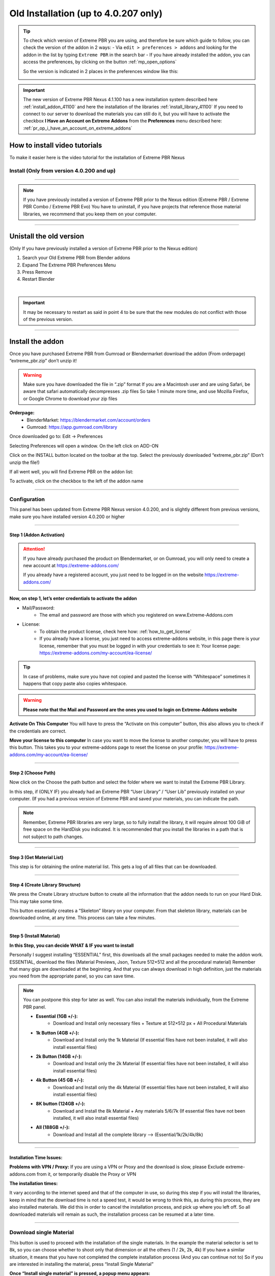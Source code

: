 .. _install_addon_402##:

======================================
Old Installation (up to 4.0.207 only)
======================================

.. tip::
        To check which version of Extreme PBR you are using, and therefore be sure which guide to follow, you can check
        the version of the addon in 2 ways:
        - Via ``edit > preferences > addons`` and looking for the addon in the list by typing ``Extreme PBR`` in the search bar
        - If you have already installed the addon, you can access the preferences, by clicking on the button :ref:`mp_open_options`

        So the version is indicated in 2 places in the preferences window like this:

        .. image:: _static/_images/installation/see_version.webp
            :align: center
            :width: 600
            :alt: See version

.. important::
        The new version of Extreme PBR Nexus 4.1.100 has a new installation system described here :ref:`install_addon_41100`
        and here the installation of the libraries :ref:`install_library_41100` If you need to connect to our
        server to download the materials you can still do it, but you will have to activate the checkbox
        **I Have an Account on Extreme Addons** from the **Preferences** menu described here: :ref:`pr_op_i_have_an_account_on_extreme_addons`


How to install video tutorials
================================

To make it easier here is the video tutorial for the installation of Extreme PBR Nexus


Install (Only from version 4.0.200 and up)
-------------------------------------------

.. raw:: html

        <iframe width="560" height="315" src="https://www.youtube.com/embed/YtqJbMsp2XU" title="YouTube video player"
        frameborder="0" allow="accelerometer; autoplay; clipboard-write; encrypted-media; gyroscope; picture-in-picture;
        web-share" allowfullscreen></iframe>


------------------------------------------------------------------------------------------------------------------------



.. Note:: If you have previously installed a version of Extreme PBR prior to the Nexus edition (Extreme PBR / Extreme PBR Combo / Extreme PBR Evo)
          You have to uninstall, if you have projects that reference those material libraries, we recommend that you keep them on your computer.


------------------------------------------------------------------------------------------------------------------------


Unistall the old version
==========================

(Only If you have previously installed a version of Extreme PBR prior to the Nexus edition)


1. Search your Old Extreme PBR from Blender addons
2. Expand The Extreme PBR Preferences Menu
3. Press Remove
4. Restart Blender

.. image:: _static/_images/installation/unistall_example_panel.png
      :align: center
      :width: 800
      :alt: Unistall example panel

|

.. important::
        It may be necessary to restart as said in point 4 to be sure that the new modules do not conflict with those of
        the previous version.


------------------------------------------------------------------------------------------------------------------------

Install the addon
==================

Once you have purchased Extreme PBR from Gumroad or Blendermarket download the addon (From orderpage) “extreme_pbr.zip” don’t unzip it!

.. Warning:: Make sure you have downloaded the file in “.zip” format If you are a Macintosh user and are using Safari,
             be aware that safari automatically decompresses .zip files So take 1 minute more time, and use Mozilla Firefox, or Google Chrome to download your zip files


**Orderpage:**
    - BlenderMarket: https://blendermarket.com/account/orders
    - Gumroad: https://app.gumroad.com/library


Once downloaded go to: Edit -> Preferences

.. image:: _static/_images/installation/preferences_dropdown_01.jpg
      :align: center
      :width: 600
      :alt: Preferences dropdown


Selecting Preferences will open a window.
On the left click on ADD-ON


.. image:: _static/_images/installation/addon_list_01.jpg
      :align: center
      :width: 600
      :alt: Addon list


Click on the INSTALL button located on the toolbar at the top.
Select the previously downloaded “extreme_pbr.zip” (Don’t unzip the file!)


.. image:: _static/_images/installation/install_button_01.jpg
      :align: center
      :width: 600
      :alt: Install addon


If all went well, you will find Extreme PBR on the addon list:

.. image:: _static/_images/installation/extreme_pbr_into_addon_list_01.jpg
      :align: center
      :width: 600
      :alt: Addon list


To activate, click on the checkbox to the left of the addon name

.. image:: _static/_images/installation/activate_addon_01.jpg
      :align: center
      :width: 600
      :alt: Activate addon

------------------------------------------------------------------------------------------------------------------------

Configuration
-------------

This panel has been updated from Extreme PBR Nexus version 4.0.200, and is slightly different from previous versions,
make sure you have installed version 4.0.200 or higher

.. image:: _static/_images/installation/installation_interface_step_01.png
      :align: center
      :width: 600
      :alt: Installation interface step 01

------------------------------------------------------------------------------------------------------------------------

.. _installation_step_1:

Step 1 (Addon Activation)
**************************

.. Attention::

            If you have already purchased the product on Blendermarket, or on Gumroad, you will only need to create a new account at https://extreme-addons.com/

            If you already have a registered account, you just need to be logged in on the website https://extreme-addons.com/

            .. image:: _static/_images/installation/login_singup_extreme_addons_01.jpg
                  :align: center
                  :width: 700
                  :alt: Login / SingUp extreme addons



**Now, on step 1, let’s enter credentials to activate the addon**


- Mail/Password:
    - The email and password are those with which you registered on www.Extreme-Addons.com

- License:
    - To obtain the product license, check here how: :ref:`how_to_get_license`
    - If you already have a license, you just need to access extreme-addons website, in this page there is your license,
      remember that you must be logged in with your credentials to see it: Your license page:
      https://extreme-addons.com/my-account/ea-license/

.. image:: _static/_images/installation/login_license_extreme_pbr.png
        :align: center
        :width: 800
        :alt: Login / License extreme pbr


.. Tip:: In case of problems, make sure you have not copied and pasted the license with “Whitespace” sometimes it happens that copy paste also copies whitespace.

.. Warning:: **Please note that the Mail and Password are the ones you used to login on Extreme-Addons website**


**Activate On This Computer**
You will have to press the “Activate on this computer” button, this also allows you to check if the credentials are correct.

**Move your license to this computer**
In case you want to move the license to another computer, you will have to press this button.
This takes you to your extreme-addons page to reset the license on your profile: https://extreme-addons.com/my-account/ea-license/

------------------------------------------------------------------------------------------------------------------------

Step 2 (Choose Path)
**********************

Now click on the Choose the path button and select the folder where we want to install the Extreme PBR Library.

In this step, if (ONLY IF) you already had an Extreme PBR “User Library” / “User Lib” previously installed on your computer.
(If you had a previous version of Extreme PBR and saved your materials, you can indicate the path.

.. Note:: Remember, Extreme PBR libraries are very large, so to fully install the library, it will require almost 100 GiB
          of free space on the HardDisk you indicated. It is recommended that you install the libraries in a path that is not subject to path changes.


.. image:: _static/_images/installation/installation_interface_step_02.png
        :align: center
        :width: 800
        :alt: Installation interface step 02


------------------------------------------------------------------------------------------------------------------------


Step 3 (Get Material List)
***************************

This step is for obtaining the online material list. This gets a log of all files that can be downloaded.


.. image:: _static/_images/installation/installation_interface_step_03.png
        :align: center
        :width: 800
        :alt: Installation interface step 03


------------------------------------------------------------------------------------------------------------------------

Step 4 (Create Library Structure)
***********************************

We press the Create Library structure button to create all the information that the addon needs to run on your Hard Disk. This may take some time.

This button essentially creates a “Skeleton” library on your computer. From that skeleton library, materials can be downloaded online, at any time.
This process can take a few minutes.


.. image:: _static/_images/installation/installation_interface_step_04.png
        :align: center
        :width: 800
        :alt: Installation interface step 04

------------------------------------------------------------------------------------------------------------------------

Step 5 (Install Material)
***************************

**In this Step, you can decide WHAT & IF you want to install**

Personally I suggest installing “ESSENTIAL” first, this downloads all the small packages needed to make the addon work. ESSENTIAL, download the files (Material Previews, Json, Texture 512×512 and all the procedural material)
Remember that many gigs are downloaded at the beginning. And that you can always download in high definition, just the materials you need from the appropriate panel, so you can save time.

.. image:: _static/_images/installation/installation_interface_step_05.jpg
        :align: center
        :width: 800
        :alt: Installation interface step 05


.. Note:: You can postpone this step for later as well. You can also install the materials individually, from the Extreme PBR panel.

            - **Essential (1GB +/-):**
                - Download and Install only necessary files + Texture at 512×512 px + All Procedural Materials
            - **1k Button (4GB +/-):**
                - Download and Install only the 1k Material (If essential files have not been installed, it will also install essential files)

            - **2k Button (14GB +/-):**
                - Download and Install only the 2k Material (If essential files have not been installed, it will also install essential files)

            - **4k Button (45 GB +/-):**
                - Download and Install only the 4k Material (If essential files have not been installed, it will also install essential files)

            - **8K button (124GB +/-):**
                - Download and Install the 8k Material + Any materials 5/6/7k (If essential files have not been installed, it will also install essential files)

            - **All (188GB +/-):**
                - Download and Install all the complete library –> (Essential/1k/2k/4k/8k)


------------------------------------------------------------------------------------------------------------------------

Installation Time Issues:
**************************

**Problems with VPN / Proxy:**
If you are using a VPN or Proxy and the download is slow, please Exclude extreme-addons.com from it, or temporarily disable the Proxy or VPN


**The installation times:**

It vary according to the internet speed and that of the computer in use, so during this step if you will install the libraries,
keep in mind that the download time is not a speed test, it would be wrong to think this, as during this process, they are also installed materials.
We did this in order to cancel the installation process, and pick up where you left off. So all downloaded materials will remain as such,
the installation process can be resumed at a later time.

------------------------------------------------------------------------------------------------------------------------

Download single Material
-------------------------

This button is used to proceed with the installation of the single materials.
In the example the material selector is set to 8k, so you can choose whether to shoot only that dimension or all the others (1 / 2k, 2k, 4k)
If you have a similar situation, it means that you have not completed the complete installation process (And you can continue not to)
So if you are interested in installing the material, press “Install Single Material”


.. image:: _static/_images/installation/download_this_material_01.jpg
        :align: center
        :width: 300
        :alt: Download this material 01


**Once “Install single material” is pressed, a popup menu appears:**



.. image:: _static/_images/installation/download_this_material_popup_panel_01.jpg
        :align: center
        :width: 800
        :alt: Download this material popup panel


- Current Options:
    - Download only the material in the current version (8k In this example)

- Full Version:
    - Download all material version (in this case 1/2k, 1k, 2k, 4k, 8k)

- Options ( Bottom right button ):
    - Open the “Install Material” menu (If you want to do the complete installation of the entire library, and not the single material.)


------------------------------------------------------------------------------------------------------------------------

Progress Bar(s)
---------------

Progress bars will be shown during the installation process.
You will be able to stop the installation when you want,
the material packs already downloaded are installed, so they will remain installed even when you cancel this process.


.. image:: _static/_images/installation/installation_progress_01.jpg
        :align: center
        :width: 800
        :alt: Installation progress 01

------------------------------------------------------------------------------------------------------------------------

Installation Time Issues:
**************************

**Problems with VPN / Proxy:**
If you are using a VPN or Proxy and the download is slow, please Exclude extreme-addons.com from it, or temporarily disable the Proxy or VPN

**The installation times:**

It vary according to the internet speed and that of the computer in use, so during this step if you will install the libraries,
keep in mind that the download time is not a speed test, it would be wrong to think this, as during this process, +
they are also installed materials. We did this in order to cancel the installation process, and pick up where you left off.
So all downloaded materials will remain as such, the installation process can be resumed at a later time.


.. hint::
        If you encounter these problems, we have provided an alternative download system from version ``4.1.100`` via
        file.exapack. Here is the reference for installation via .exapack file :ref:`install_library_41100`


------------------------------------------------------------------------------------------------------------------------

.. _move_license_to_another_computer:

Move license to another Computer
--------------------------------

To Move the license to another computer, do the following steps:

1. Log in to https://extreme-addons.com/

2. Go to your License Page: https://extreme-addons.com/my-account/ea-license/

3. Click on “Reset Device” (If “Reset device” is not present, it means that this step is not necessary.)


.. image:: _static/_images/installation/reset_device_web_01.jpg
        :align: center
        :width: 800
        :alt: Reset device web 01


4. Go into Blender and open addon Preferences with “Options” button into addon interface

5. Press “Extreme Addons” Tab Enter your Email / Password that you used to register at Extreme-Addons.com,
and enter the license of your addon that you will always find on the License page
and press “Activate on this computer”. If everything is right, the key icon on that button turns green.



.. image:: _static/_images/installation/extreme_pbr_menu_activate_license.jpg
        :align: center
        :width: 800
        :alt: Extreme PBR Menu Activate License

------------------------------------------------------------------------------------------------------------------------

Migrate On Other Computer/Blender Version
-----------------------------------------

To migrate to another computer:
Install Extreme PBR on the other computer, Follow this guide from :ref:`installation_step_1`, you just need to install the single addon without the libraries.

If you had already installed the libraries on computer n1, You can move libraries via an External Hard Drive, It will be sufficient to move the 2 main folders of the Extreme PBR libraries EXTREME_PBR_DEFAULT_LIB and EXTREME_PBR_USER_LIB to computer n2

At this point you will only have to indicate the path in Library Manager:


.. image:: _static/_images/installation/extreme_pbr_menu_library_manager_01.jpg
        :align: center
        :width: 800
        :alt: Extreme PBR Menu Library Manager


------------------------------------------------------------------------------------------------------------------------

Activate on another computer
----------------------------

If you want to activate Extreme PBR on computer n2, you will need to move the license to computer n2


Here is the section to activate the license on another computer: :ref:`move_license_to_another_computer`


------------------------------------------------------------------------------------------------------------------------

.. _how_to_get_license:

How to get License (Only for up to 4.0.207)
--------------------------------------------

.. important::
        The new version of Extreme PBR Nexus 4.1.100 no longer needs a license, so it is not necessary.


Product bought on Blendermarket
*************************************

1. Go to Your Blendermarket Order Page: https://blendermarket.com/account/orders
2. Now in the order list you will need to find the ID of your order. Keep that in mind.

.. image:: _static/_images/installation/id_product_order_page_blendermarket.png
        :align: center
        :width: 600
        :alt: Id product order page blendermarket

|

3. (Skip this step if the previous one made it possible for you to get your Order ID)
    You can also find your ID in an alternative way By checking your mailbox, at the time of purchase you will have received an email with the receipt of your order (For a correct view of the email we suggest you avoid the Windows 10 mail service) Then search your email for “Your Receipt Blendermarket”
    You will find in your email the Extreme PBR purchase receipt, where at the bottom is your ID
    ( This is an example of a “Blendermarket Receipt”)

.. image:: _static/_images/installation/blendermarket_receipt.png
        :align: center
        :width: 600
        :alt: Blendermarket receipt

4. Now go to “Register Product” Page: https://extreme-addons.com/register-product/
    - Select “Blendermarket” (1)
    - Select Select the product you need to register from the drop-down menu (2)
    - Enter your order id in the box (3)
    - Enter Enter the email with which you bought on Blendermarket. (Attention, the email may be different from the one you registered with on Extreme-Addons.comSo here you will have to enter in effect the email with which you have your account on Blendermarket (4)
    - Press “Get License” (5)

.. image:: _static/_images/installation/register_product_page.jpg
        :align: center
        :width: 800
        :alt: Register product page

|

5. If the procedure has been completed successfully, your product should now be shown like this on the page https://extreme-addons.com/my-account/ea-license/

.. image:: _static/_images/installation/extreme_addons_license_page.jpg
        :align: center
        :width: 800
        :alt: Extreme addons license page

------------------------------------------------------------------------------------------------------------------------

Product bought on Gumroad
*************************************

1. Go to Your Gumroad Library https://app.gumroad.com/library
2. Choose the product you need to register from your Gumroad Library, for example “Extreme PBR”

.. image:: _static/_images/installation/gumroad_library_exaample.jpg
        :align: center
        :width: 800
        :alt: Gumroad library exaample

3. At the bottom of the Product Content, you will find a license key as in this photo, Keep in mind or copy this license
   Copy everything, even the dashes between one sequence and another.

.. note::
        You can also find the license code in the email you received at the time of purchase.

.. image:: _static/_images/installation/license_key_gumroad_example.jpg
        :align: center
        :width: 800
        :alt: License key gumroad example

|

4. Now go to “Register Product” Page: https://extreme-addons.com/register-product/
    - Select “GumRoad” (1)
    - Select Select the product you need to register from the drop-down menu (2)
    - Enter your license key in the box (3)
    - Enter Enter the email with which you bought on Gumroad. (Attention, the email may be different from the one you registered with on Extreme-Addons.com So here you will have to enter in effect the email with which you have your account on Gumroad (4)
    - Press “Get License” (5)

.. image:: _static/_images/installation/register_product_page.jpg
        :align: center
        :width: 800
        :alt: Register product page

|


5. If the procedure has been completed successfully, your product should now be shown like this on the page https://extreme-addons.com/my-account/ea-license/:

.. image:: _static/_images/installation/extreme_addons_license_page.jpg
        :align: center
        :width: 800
        :alt: Extreme addons license page


